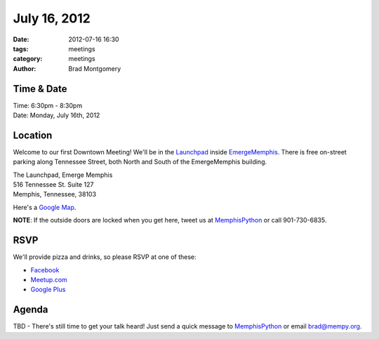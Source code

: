July 16, 2012
#################

:date: 2012-07-16 16:30 
:tags: meetings
:category: meetings
:author: Brad Montgomery


Time & Date
-----------
| Time: 6:30pm - 8:30pm
| Date: Monday, July 16th, 2012

Location
--------
Welcome to our first Downtown Meeting! We'll be in the 
`Launchpad <http://www.launchmemphis.com/launchpad/>`_ inside 
`EmergeMemphis <http://www.emergememphis.org/>`_. There is free on-street
parking along Tennessee Street, both North and South of the EmergeMemphis
building.

| The Launchpad, Emerge Memphis
| 516 Tennessee St. Suite 127
| Memphis, Tennessee, 38103

Here's a `Google Map <http://goo.gl/PHZ3P>`_.

**NOTE**: If the outside doors are locked when you get here, tweet us at
MemphisPython_ or call 901-730-6835.

RSVP
----

We'll provide pizza and drinks, so please RSVP at one of these:

* `Facebook <http://www.facebook.com/events/133302023476454/>`_
* `Meetup.com <http://www.meetup.com/MidsouthTechCorner/events/70711972/>`_
* `Google Plus <https://plus.google.com/events/cu4pm1gj1196sv96fgdt451lies/114050136938768260218>`_

Agenda
------
TBD - There's still time to get your talk heard! Just send a quick message to 
MemphisPython_ or email 
`brad@mempy.org <mailto:brad@mempy.org>`_. 


.. _MemphisPython: http://twitter.com/MemphisPython
